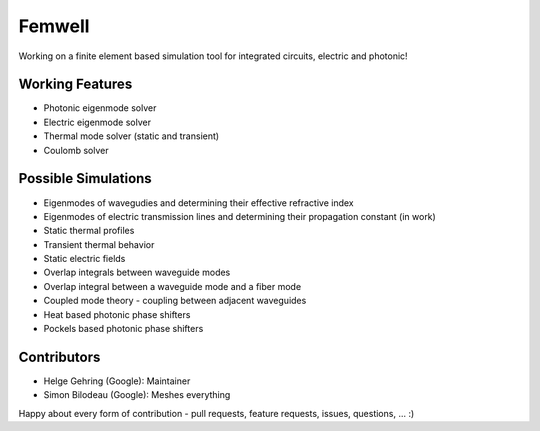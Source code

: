 #######
Femwell
#######

.. image:: https://github.com/helgegehring/femwell/actions/workflows/docs.yml/badge.svg
    :target: https://HelgeGehring.github.io/femwell/
.. image:: https://github.com/helgegehring/femwell/actions/workflows/build.yml/badge.svg
    :target: https://github.com/HelgeGehring/femwell/actions/workflows/build.yml
.. image:: https://img.shields.io/pypi/v/femwell
    :target: https://pypi.org/project/femwell/

Working on a finite element based simulation tool for integrated circuits, electric and photonic!

****************
Working Features
****************

- Photonic eigenmode solver
- Electric eigenmode solver
- Thermal mode solver (static and transient)
- Coulomb solver

*********************
Possible Simulations
*********************

- Eigenmodes of wavegudies and determining their effective refractive index
- Eigenmodes of electric transmission lines and determining their propagation constant (in work)
- Static thermal profiles
- Transient thermal behavior
- Static electric fields
- Overlap integrals between waveguide modes
- Overlap integral between a waveguide mode and a fiber mode
- Coupled mode theory - coupling between adjacent waveguides
- Heat based photonic phase shifters
- Pockels based photonic phase shifters

************
Contributors
************
- Helge Gehring (Google): Maintainer
- Simon Bilodeau (Google): Meshes everything

Happy about every form of contribution - pull requests, feature requests, issues, questions, ... :)